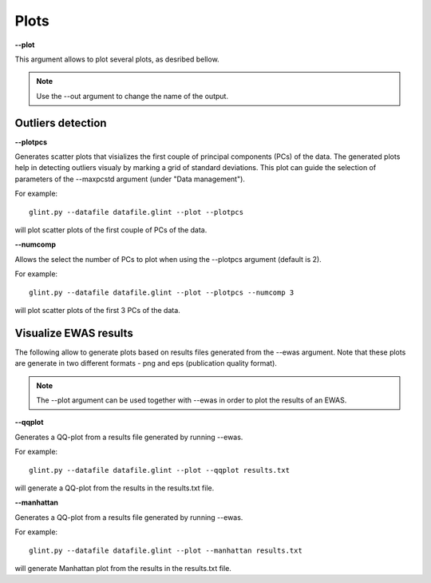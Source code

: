 
Plots
========

**--plot**

This argument allows to plot several plots, as desribed bellow.


.. note:: Use the --out argument to change the name of the output.


Outliers detection
^^^^^^^^^^^^^^^^^^


**--plotpcs**

Generates scatter plots that visializes the first couple of principal components (PCs) of the data. The generated plots help in detecting outliers visualy by marking a grid of standard deviations. This plot can guide the selection of parameters of the --maxpcstd argument (under "Data management").

For example::

	glint.py --datafile datafile.glint --plot --plotpcs

will plot scatter plots of the first couple of PCs of the data.


**--numcomp**

Allows the select the number of PCs to plot when using the --plotpcs argument (default is 2).

For example::

	glint.py --datafile datafile.glint --plot --plotpcs --numcomp 3

will plot scatter plots of the first 3 PCs of the data.




Visualize EWAS results
^^^^^^^^^^^^^^^^^^^^^^

The following allow to generate plots based on results files generated from the --ewas argument. Note that these plots are generate in two different formats - png and eps (publication quality format).

.. note:: The --plot argument can be used together with --ewas in order to plot the results of an EWAS.


**--qqplot**

Generates a QQ-plot from a results file generated by running --ewas.

For example::

	glint.py --datafile datafile.glint --plot --qqplot results.txt

will generate a QQ-plot from the results in the results.txt file.


**--manhattan**

Generates a QQ-plot from a results file generated by running --ewas.

For example::

	glint.py --datafile datafile.glint --plot --manhattan results.txt

will generate  Manhattan plot from the results in the results.txt file.

